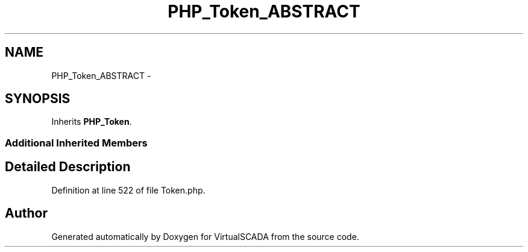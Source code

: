 .TH "PHP_Token_ABSTRACT" 3 "Tue Apr 14 2015" "Version 1.0" "VirtualSCADA" \" -*- nroff -*-
.ad l
.nh
.SH NAME
PHP_Token_ABSTRACT \- 
.SH SYNOPSIS
.br
.PP
.PP
Inherits \fBPHP_Token\fP\&.
.SS "Additional Inherited Members"
.SH "Detailed Description"
.PP 
Definition at line 522 of file Token\&.php\&.

.SH "Author"
.PP 
Generated automatically by Doxygen for VirtualSCADA from the source code\&.
